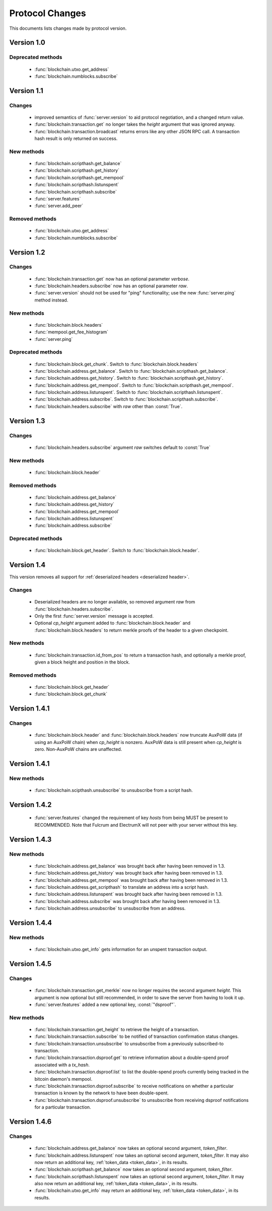 ================
Protocol Changes
================

This documents lists changes made by protocol version.

Version 1.0
===========

Deprecated methods
------------------

  * :func:`blockchain.utxo.get_address`
  * :func:`blockchain.numblocks.subscribe`

.. _version 1.1:

Version 1.1
===========

Changes
-------

  * improved semantics of :func:`server.version` to aid protocol
    negotiation, and a changed return value.
  * :func:`blockchain.transaction.get` no longer takes the *height*
    argument that was ignored anyway.
  * :func:`blockchain.transaction.broadcast` returns errors like any
    other JSON RPC call.  A transaction hash result is only returned on
    success.

New methods
-----------

  * :func:`blockchain.scripthash.get_balance`
  * :func:`blockchain.scripthash.get_history`
  * :func:`blockchain.scripthash.get_mempool`
  * :func:`blockchain.scripthash.listunspent`
  * :func:`blockchain.scripthash.subscribe`
  * :func:`server.features`
  * :func:`server.add_peer`

Removed methods
---------------

  * :func:`blockchain.utxo.get_address`
  * :func:`blockchain.numblocks.subscribe`

.. _version 1.2:

Version 1.2
===========

Changes
-------

  * :func:`blockchain.transaction.get` now has an optional parameter
    *verbose*.
  * :func:`blockchain.headers.subscribe` now has an optional parameter
    *raw*.
  * :func:`server.version` should not be used for "ping" functionality;
    use the new :func:`server.ping` method instead.

New methods
-----------

  * :func:`blockchain.block.headers`
  * :func:`mempool.get_fee_histogram`
  * :func:`server.ping`

Deprecated methods
------------------

  * :func:`blockchain.block.get_chunk`.  Switch to
    :func:`blockchain.block.headers`
  * :func:`blockchain.address.get_balance`.  Switch to
    :func:`blockchain.scripthash.get_balance`.
  * :func:`blockchain.address.get_history`.  Switch to
    :func:`blockchain.scripthash.get_history`.
  * :func:`blockchain.address.get_mempool`.  Switch to
    :func:`blockchain.scripthash.get_mempool`.
  * :func:`blockchain.address.listunspent`.  Switch to
    :func:`blockchain.scripthash.listunspent`.
  * :func:`blockchain.address.subscribe`.  Switch to
    :func:`blockchain.scripthash.subscribe`.
  * :func:`blockchain.headers.subscribe` with *raw* other than :const:`True`.

.. _version 1.3:

Version 1.3
===========

Changes
-------

  * :func:`blockchain.headers.subscribe` argument *raw* switches default to
    :const:`True`

New methods
-----------

  * :func:`blockchain.block.header`

Removed methods
---------------

  * :func:`blockchain.address.get_balance`
  * :func:`blockchain.address.get_history`
  * :func:`blockchain.address.get_mempool`
  * :func:`blockchain.address.listunspent`
  * :func:`blockchain.address.subscribe`

Deprecated methods
------------------

  * :func:`blockchain.block.get_header`.  Switch to
    :func:`blockchain.block.header`.

.. _version 1.4:

Version 1.4
===========

This version removes all support for :ref:`deserialized headers
<deserialized header>`.

Changes
-------

  * Deserialized headers are no longer available, so removed argument
    *raw* from :func:`blockchain.headers.subscribe`.
  * Only the first :func:`server.version` message is accepted.
  * Optional *cp_height* argument added to
    :func:`blockchain.block.header` and :func:`blockchain.block.headers`
    to return merkle proofs of the header to a given checkpoint.

New methods
-----------

  * :func:`blockchain.transaction.id_from_pos` to return a transaction
    hash, and optionally a merkle proof, given a block height and
    position in the block.

Removed methods
---------------

  * :func:`blockchain.block.get_header`
  * :func:`blockchain.block.get_chunk`

Version 1.4.1
=============

Changes
-------

  * :func:`blockchain.block.header` and :func:`blockchain.block.headers` now
    truncate AuxPoW data (if using an AuxPoW chain) when *cp_height* is
    nonzero.  AuxPoW data is still present when *cp_height* is zero.
    Non-AuxPoW chains are unaffected.


Version 1.4.1
=============

New methods
-----------

  * :func:`blockchain.scipthash.unsubscribe` to unsubscribe from a script hash.

Version 1.4.2
=============
   * :func:`server.features` changed the requirement of key *hosts* from being MUST be present to RECOMMENDED. Note that Fulcrum and ElectrumX will not peer with your server without this key.

Version 1.4.3
=============

New methods
-----------

  * :func:`blockchain.address.get_balance` was brought back after having been
    removed in 1.3.
  * :func:`blockchain.address.get_history` was brought back after having been
    removed in 1.3.
  * :func:`blockchain.address.get_mempool` was brought back after having been
    removed in 1.3.
  * :func:`blockchain.address.get_scripthash` to translate an address into a
    script hash.
  * :func:`blockchain.address.listunspent` was brought back after having been
    removed in 1.3.
  * :func:`blockchain.address.subscribe` was brought back after having been
    removed in 1.3.
  * :func:`blockchain.address.unsubscribe` to unsubscribe from an address.

Version 1.4.4
=============

New methods
-----------

  * :func:`blockchain.utxo.get_info` gets information for an unspent transaction output.

Version 1.4.5
=============

Changes
-------

  * :func:`blockchain.transaction.get_merkle` now no longer requires the second
    argument *height*. This argument is now optional but still recommended, in
    order to save the server from having to look it up.
  * :func:`server.features` added a new optional key, :const:`"dsproof"`.

New methods
-----------

  * :func:`blockchain.transaction.get_height` to retrieve the height of a
    transaction.
  * :func:`blockchain.transaction.subscribe` to be notified of transaction
    confirmation status changes.
  * :func:`blockchain.transaction.unsubscribe` to unsubscribe from a
    previously subscribed-to transaction.
  * :func:`blockchain.transaction.dsproof.get` to retrieve information about a
    double-spend proof associated with a *tx_hash*.
  * :func:`blockchain.transaction.dsproof.list` to list the double-spend proofs
    currently being tracked in the bitcoin daemon's mempool.
  * :func:`blockchain.transaction.dsproof.subscribe` to receive notifications on
    whether a particular transaction is known by the network to have been
    double-spent.
  * :func:`blockchain.transaction.dsproof.unsubscribe` to unsubscribe from
    receiving dsproof notifications for a particular transaction.

Version 1.4.6
=============

Changes
-------

  * :func:`blockchain.address.get_balance` now takes an optional second argument,
    *token_filter*.
  * :func:`blockchain.address.listunspent` now takes an optional second argument,
    *token_filter*. It may also now return an additional key, :ref:`token_data <token_data>`,
    in its results.
  * :func:`blockchain.scripthash.get_balance` now takes an optional second argument,
    *token_filter*.
  * :func:`blockchain.scripthash.listunspent` now takes an optional second argument,
    *token_filter*. It may also now return an additional key, :ref:`token_data <token_data>`,
    in its results.
  * :func:`blockchain.utxo.get_info` may return an additional key, :ref:`token_data <token_data>`,
    in its results.
